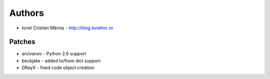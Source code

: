 
Authors
=======
* Ionel Cristian Mărieș - http://blog.ionelmc.ro

Patches
-------
* arcivanov - Python 2.6 support
* beckjake - added to/from dict support
* DRayX - fixed code object creation
